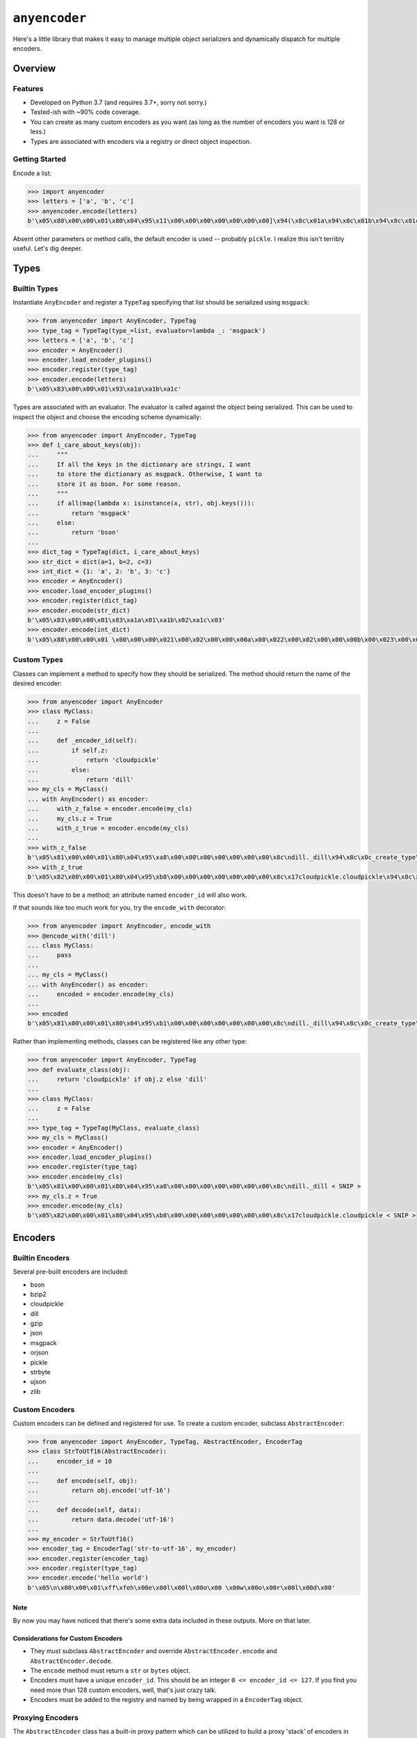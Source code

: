 ==============
``anyencoder``
==============
Here's a little library that makes it easy to manage multiple object
serializers and dynamically dispatch for multiple encoders.

.. image:: https://api.travis-ci.org/andrewschenck/py-anyencoder.svg?branch=master
   :target: https://www.github.com/andrewschenck/py-anyencoder


--------
Overview
--------

Features
--------
* Developed on Python 3.7 (and requires 3.7+, sorry not sorry.)
* Tested-ish with ~90% code coverage.
* You can create as many custom encoders as you want (as long as the
  number of encoders you want is 128 or less.)
* Types are associated with encoders via a registry or direct object
  inspection.

Getting Started
---------------
Encode a list:

.. code-block:: python

    >>> import anyencoder
    >>> letters = ['a', 'b', 'c']
    >>> anyencoder.encode(letters)
    b'\x05\x80\x00\x00\x01\x80\x04\x95\x11\x00\x00\x00\x00\x00\x00\x00]\x94(\x8c\x01a\x94\x8c\x01b\x94\x8c\x01c\x94e.'

Absent other parameters or method calls, the default encoder is used
-- probably ``pickle``. I realize this isn't terribly useful. Let's dig
deeper.


-----
Types
-----

Builtin Types
-------------
Instantiate ``AnyEncoder`` and register a ``TypeTag`` specifying that
list should be serialized using ``msgpack``:

.. code-block:: python

    >>> from anyencoder import AnyEncoder, TypeTag
    >>> type_tag = TypeTag(type_=list, evaluator=lambda _: 'msgpack')
    >>> letters = ['a', 'b', 'c']
    >>> encoder = AnyEncoder()
    >>> encoder.load_encoder_plugins()
    >>> encoder.register(type_tag)
    >>> encoder.encode(letters)
    b'\x05\x83\x00\x00\x01\x93\xa1a\xa1b\xa1c'


Types are associated with an evaluator. The evaluator is called
against the object being serialized. This can be used to inspect
the object and choose the encoding scheme dynamically:

.. code-block:: python

    >>> from anyencoder import AnyEncoder, TypeTag
    >>> def i_care_about_keys(obj):
    ...     """
    ...     If all the keys in the dictionary are strings, I want
    ...     to store the dictionary as msgpack. Otherwise, I want to
    ...     store it as bson. For some reason.
    ...     """
    ...     if all(map(lambda x: isinstance(x, str), obj.keys())):
    ...         return 'msgpack'
    ...     else:
    ...         return 'bson'
    ...
    >>> dict_tag = TypeTag(dict, i_care_about_keys)
    >>> str_dict = dict(a=1, b=2, c=3)
    >>> int_dict = {1: 'a', 2: 'b', 3: 'c'}
    >>> encoder = AnyEncoder()
    >>> encoder.load_encoder_plugins()
    >>> encoder.register(dict_tag)
    >>> encoder.encode(str_dict)
    b'\x05\x83\x00\x00\x01\x83\xa1a\x01\xa1b\x02\xa1c\x03'
    >>> encoder.encode(int_dict)
    b'\x05\x88\x00\x00\x01 \x00\x00\x00\x021\x00\x02\x00\x00\x00a\x00\x022\x00\x02\x00\x00\x00b\x00\x023\x00\x02\x00\x00\x00c\x00\x00'


Custom Types
------------
Classes can implement a method to specify how they should be
serialized. The method should return the name of the desired encoder:

.. code-block:: python

    >>> from anyencoder import AnyEncoder
    >>> class MyClass:
    ...     z = False
    ...
    ...     def _encoder_id(self):
    ...         if self.z:
    ...             return 'cloudpickle'
    ...         else:
    ...             return 'dill'
    >>> my_cls = MyClass()
    ... with AnyEncoder() as encoder:
    ...     with_z_false = encoder.encode(my_cls)
    ...     my_cls.z = True
    ...     with_z_true = encoder.encode(my_cls)
    ...
    >>> with_z_false
    b'\x05\x81\x00\x00\x01\x80\x04\x95\xa8\x00\x00\x00\x00\x00\x00\x00\x8c\ndill._dill\x94\x8c\x0c_create_type\x94\x93\x94(h\x00\x8c\n_load_type\x94\x93\x94\x8c\tClassType\x94\x85\x94R\x94\x8c\x07MyClass\x94h\x04\x8c\x06object\x94\x85\x94R\x94\x85\x94}\x94(\x8c\n__module__\x94\x8c\x08__main__\x94\x8c\x01z\x94\x89\x8c\x07__doc__\x94N\x8c\r__slotnames__\x94]\x94ut\x94R\x94)\x81\x94}\x94h\x10\x89sb.'
    >>> with_z_true
    b'\x05\x82\x00\x00\x01\x80\x04\x95\xb8\x00\x00\x00\x00\x00\x00\x00\x8c\x17cloudpickle.cloudpickle\x94\x8c\x19_rehydrate_skeleton_class\x94\x93\x94(\x8c\x08builtins\x94\x8c\x04type\x94\x93\x94\x8c\x07MyClass\x94h\x03\x8c\x06object\x94\x93\x94\x85\x94}\x94\x8c\x07__doc__\x94Ns\x87\x94R\x94}\x94(\x8c\n__module__\x94\x8c\x08__main__\x94\x8c\x01z\x94\x89\x8c\r__slotnames__\x94]\x94utR)\x81\x94}\x94h\x11\x88sb.'

This doesn't have to be a method; an attribute named ``encoder_id``
will also work.


If that sounds like too much work for you, try the ``encode_with``
decorator:

.. code-block:: python

    >>> from anyencoder import AnyEncoder, encode_with
    >>> @encode_with('dill')
    ... class MyClass:
    ...     pass
    ...
    ... my_cls = MyClass()
    ... with AnyEncoder() as encoder:
    ...     encoded = encoder.encode(my_cls)
    ...
    >>> encoded
    b'\x05\x81\x00\x00\x01\x80\x04\x95\xb1\x00\x00\x00\x00\x00\x00\x00\x8c\ndill._dill\x94\x8c\x0c_create_type\x94\x93\x94(h\x00\x8c\n_load_type\x94\x93\x94\x8c\tClassType\x94\x85\x94R\x94\x8c\x07MyClass\x94h\x04\x8c\x06object\x94\x85\x94R\x94\x85\x94}\x94(\x8c\n__module__\x94\x8c\x08__main__\x94\x8c\x07__doc__\x94N\x8c\x0b_encoder_id\x94\x8c\x04dill\x94\x8c\r__slotnames__\x94]\x94ut\x94R\x94)\x81\x94.'



Rather than implementing methods, classes can be registered like any
other type:

.. code-block:: python

    >>> from anyencoder import AnyEncoder, TypeTag
    >>> def evaluate_class(obj):
    ...     return 'cloudpickle' if obj.z else 'dill'
    ...
    >>> class MyClass:
    ...     z = False
    ...
    >>> type_tag = TypeTag(MyClass, evaluate_class)
    >>> my_cls = MyClass()
    >>> encoder = AnyEncoder()
    >>> encoder.load_encoder_plugins()
    >>> encoder.register(type_tag)
    >>> encoder.encode(my_cls)
    b'\x05\x81\x00\x00\x01\x80\x04\x95\xa8\x00\x00\x00\x00\x00\x00\x00\x8c\ndill._dill < SNIP >
    >>> my_cls.z = True
    >>> encoder.encode(my_cls)
    b'\x05\x82\x00\x00\x01\x80\x04\x95\xb8\x00\x00\x00\x00\x00\x00\x00\x8c\x17cloudpickle.cloudpickle < SNIP >


--------
Encoders
--------


Builtin Encoders
----------------
Several pre-built encoders are included:

* bson
* bzip2
* cloudpickle
* dill
* gzip
* json
* msgpack
* orjson
* pickle
* strbyte
* ujson
* zlib

Custom Encoders
---------------
Custom encoders can be defined and registered for use. To create
a custom encoder, subclass ``AbstractEncoder``:

.. code-block:: python


    >>> from anyencoder import AnyEncoder, TypeTag, AbstractEncoder, EncoderTag
    >>> class StrToUtf16(AbstractEncoder):
    ...     encoder_id = 10
    ...
    ...     def encode(self, obj):
    ...         return obj.encode('utf-16')
    ...
    ...     def decode(self, data):
    ...         return data.decode('utf-16')
    ...
    >>> my_encoder = StrToUtf16()
    >>> encoder_tag = EncoderTag('str-to-utf-16', my_encoder)
    >>> encoder.register(encoder_tag)
    >>> encoder.register(type_tag)
    >>> encoder.encode('hello world')
    b'\x05\n\x00\x00\x01\xff\xfeh\x00e\x00l\x00l\x00o\x00 \x00w\x00o\x00r\x00l\x00d\x00'


Note
****
By now you may have noticed that there's some extra data included
in these outputs. More on that later.

Considerations for Custom Encoders
**********************************
* They must subclass ``AbstractEncoder`` and override
  ``AbstractEncoder.encode`` and ``AbstractEncoder.decode``.
* The ``encode`` method must return a ``str`` or ``bytes`` object.
* Encoders must have a unique ``encoder_id``. This should be
  an integer ``0 <= encoder_id <= 127``. If you find you need more
  than 128 custom encoders, well, that's just crazy talk.
* Encoders must be added to the registry and named by being
  wrapped in a ``EncoderTag`` object.


Proxying Encoders
-----------------
The ``AbstractEncoder`` class has a built-in proxy pattern which can
be utilized to build a proxy 'stack' of encoders in order to perform
logging, inspection, and multi-step object manipulation:

.. code-block:: python

    >>> from anyencoder import AnyEncoder, EncoderTag, TypeTag
    >>> from anyencoder.plugins.zlib import ZlibEncoder
    >>> from anyencoder.plugins.strbyte import StrByteEncoder
    >>> from anyencoder.plugins.ujson import UJsonEncoder
    >>> zlib = ZlibEncoder()
    >>> strbyte = StrByteEncoder(proxy_to=zlib)
    >>> json_zlib = UJsonEncoder(encoder_id=1, proxy_to=strbyte)
    >>> encoder_tag = EncoderTag('json-zlib', json_zlib)
    >>> type_tag = TypeTag(dict, lambda _: 'json-zlib')
    >>> data = dict(a=1, b=2, c=3)
    >>> with AnyEncoder() as encoder:
    ...     encoder.register([encoder_tag, type_tag])
    ...     result = encoder.encode(data)
    ...
    >>> result
    b'\x05\x01\x00\x00\x01x\x9c\xabVJT\xb22\xd4QJR\xb22\xd2QJV\xb22\xae\x05\x00-=\x04\x87'


Considerations for Proxying Encoders
************************************
* When building a proxy stack, the ``encoder_id`` is only relevant for
  the bottom (first) encoder in the stack. The proxy stack counts as
  a single encoder, and the first encoder in the stack needs a unique
  ``encoder_id``. The ``encoder_id`` can be passed as an argument to
  facilitate easily re-using existing classes in proxy stacks.

* A proxy 'stack' is itself registered as a unique encoder with a
  unique ``encoder_id``. Think of the whole stack as a single
  encoder. As with other encoders, a proxy stack's ``encode``
  method must return either ``bytes`` or ``str`` data. However,
  individual encoders in the stack needn't do anything to manipulate
  data at all, as long as the stacks's ``encode`` method provides
  data and ``decode`` method can do something with that data.

  This allows you to do other useful things with indivudal encoders
  in the stack, such as implement callbacks, logging, heuristics,
  object inspection, etc...


Encoder Plugin Loading
----------------------
Several pre-baked encoder plugins are included, and are loaded by the
``load_encoder_plugins`` method. This method is called automatically
when ``AnyEncoder``'s context manager is invoked:

.. code-block:: python

    >>> from pprint import pprint
    >>> from anyencoder import AnyEncoder
    >>> with AnyEncoder() as encoder:
    ...     types, encoders = encoder.registry.dump()
    ...
    >>> pprint(encoders)
    [EncoderTag(name='bson',encoder=BSONEncoder(encode_kwargs={},decode_kwargs={},    encoder_id=136,proxy_to=None)),
     EncoderTag(name='bzip2',encoder=Bzip2Encoder(encode_kwargs={},decode_kwargs={},    encoder_id=137,proxy_to=None)),
     EncoderTag(name='cloudpickle',encoder=CloudPickleEncoder(encode_kwargs={},    decode_kwargs={},encoder_id=130,proxy_to=None)),
     EncoderTag(name='dill',encoder=DillEncoder(encode_kwargs={'protocol': 4},    decode_kwargs={},encoder_id=129,proxy_to=None)),
     EncoderTag(name='gzip',encoder=GzipEncoder(encode_kwargs={},decode_kwargs={},    encoder_id=144,proxy_to=None)),
     EncoderTag(name='json',encoder=JSONEncoder(encode_kwargs={},decode_kwargs={},    encoder_id=133,proxy_to=None)),
     EncoderTag(name='msgpack',encoder=MessagePackEncoder(encode_kwargs={'use_bin_type': True},decode_kwargs={'raw': False},encoder_id=131,proxy_to=None)),
     EncoderTag(name='orjson',encoder=OrJsonEncoder(encode_kwargs={},decode_kwargs={},encoder_id=134,proxy_to=None)),
     EncoderTag(name='pickle',encoder=PickleEncoder(encode_kwargs={'protocol': 4},decode_kwargs={},encoder_id=128,proxy_to=None)),
     EncoderTag(name='strbyte',encoder=StrByteEncoder(encode_kwargs={},decode_kwargs={},encoder_id=132,proxy_to=None)),
     EncoderTag(name='ujson',encoder=UJsonEncoder(encode_kwargs={},decode_kwargs={},encoder_id=135,proxy_to=None)),
     EncoderTag(name='zlib',encoder=ZlibEncoder(encode_kwargs={},decode_kwargs={},encoder_id=145,proxy_to=None))]


Note
****
Several of the plugins require third-party libraries in order to
function.


------------
How It Works
------------

Labels
------
After object encoding, ``anyencoder`` prepends a label to the data.
At decode time, the label is removed and read in order to determine
how to decode the data.

For binary data, the label is 5 bytes in length:
``label_len|encoder_id|version_major|version_minor|version_micro``

For text data, the label is a small JSON dictionary.

Warning
*******
Because the data is modified to include the label, it *must* be decoded
with ``anyencoder`` in order to extract the label. Serializing an
object with ``anyencoder`` and then trying to decode the result with
the concrete serializer is *guaranteed* to fail.


Encoder IDs
-----------
Because ``encoder_id`` is limited to a single byte, it must be a
value between ``0`` and ``255``. Values ``128`` through ``255`` are
reserved for the library, and therefore you should choose a ``value``
where ``0 <= value <= 127`` when choosing the ``encoder_id`` for a
custom encoder.


